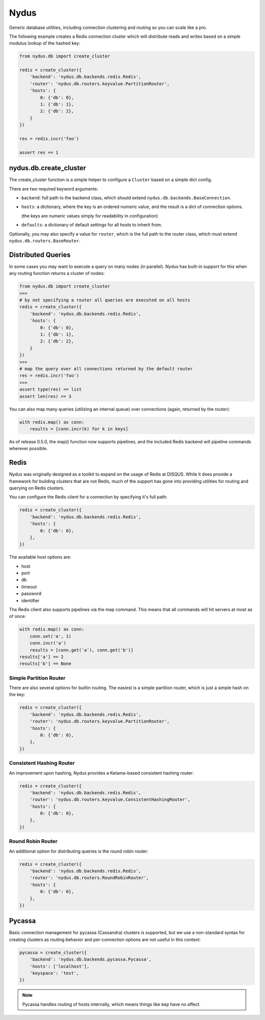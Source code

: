 Nydus
=====

Generic database utilities, including connection clustering and routing so you can scale like a pro.

The following example creates a Redis connection cluster which will distribute reads and writes based on a simple modulus lookup of the hashed key:

.. code:: python

    from nydus.db import create_cluster

    redis = create_cluster({
        'backend': 'nydus.db.backends.redis.Redis',
        'router': 'nydus.db.routers.keyvalue.PartitionRouter',
        'hosts': {
            0: {'db': 0},
            1: {'db': 1},
            2: {'db': 2},
        }
    })

    res = redis.incr('foo')

    assert res == 1


nydus.db.create_cluster
-----------------------

The create_cluster function is a simple helper to configure a ``Cluster`` based on a simple dict config.

There are two required keyword arguments:

* ``backend``: full path to the backend class, which should extend ``nydus.db.backends.BaseConnection``.

* ``hosts``: a dictionary, where the key is an ordered numeric value, and the result is a dict of connection options.

  (the keys are numeric values simply for readability in configuration)

* ``defaults``: a dictionary of default settings for all hosts to inherit from.

Optionally, you may also specify a value for ``router``, which is the full path to the router class,
which must extend ``nydus.db.routers.BaseRouter``.

Distributed Queries
-------------------

In some cases you may want to execute a query on many nodes (in parallel). Nydus has built-in support for this when any routing function
returns a cluster of nodes:

.. code:: python

    from nydus.db import create_cluster
    >>>
    # by not specifying a router all queries are executed on all hosts
    redis = create_cluster({
        'backend': 'nydus.db.backends.redis.Redis',
        'hosts': {
            0: {'db': 0},
            1: {'db': 1},
            2: {'db': 2},
        }
    })
    >>>
    # map the query over all connections returned by the default router
    res = redis.incr('foo')
    >>>
    assert type(res) == list
    assert len(res) == 3

You can also map many queries (utilizing an internal queue) over connections (again, returned by the router):

.. code:: python

    with redis.map() as conn:
        results = [conn.incr(k) for k in keys]

As of release 0.5.0, the map() function now supports pipelines, and the included Redis backend will pipeline commands
wherever possible.

Redis
-----

Nydus was originally designed as a toolkit to expand on the usage of Redis at DISQUS. While it does provide
a framework for building clusters that are not Redis, much of the support has gone into providing utilities
for routing and querying on Redis clusters.

You can configure the Redis client for a connection by specifying it's full path:

.. code:: python

    redis = create_cluster({
        'backend': 'nydus.db.backends.redis.Redis',
        'hosts': {
            0: {'db': 0},
        },
    })

The available host options are:

* host
* port
* db
* timeout
* password
* identifier

The Redis client also supports pipelines via the map command. This means that all commands will hit servers at most
as of once:

.. code:: python

    with redis.map() as conn:
        conn.set('a', 1)
        conn.incr('a')
        results = [conn.get('a'), conn.get('b')]
    results['a'] == 2
    results['b'] == None

Simple Partition Router
~~~~~~~~~~~~~~~~~~~~~~~

There are also several options for builtin routing. The easiest is a simple partition router, which is just a simple
hash on the key:

.. code:: python

    redis = create_cluster({
        'backend': 'nydus.db.backends.redis.Redis',
        'router': 'nydus.db.routers.keyvalue.PartitionRouter',
        'hosts': {
            0: {'db': 0},
        },
    })

Consistent Hashing Router
~~~~~~~~~~~~~~~~~~~~~~~~~

An improvement upon hashing, Nydus provides a Ketama-based consistent hashing router:

.. code:: python

    redis = create_cluster({
        'backend': 'nydus.db.backends.redis.Redis',
        'router': 'nydus.db.routers.keyvalue.ConsistentHashingRouter',
        'hosts': {
            0: {'db': 0},
        },
    })

Round Robin Router
~~~~~~~~~~~~~~~~~~

An additional option for distributing queries is the round robin router:

.. code:: python

    redis = create_cluster({
        'backend': 'nydus.db.backends.redis.Redis',
        'router': 'nydus.db.routers.RoundRobinRouter',
        'hosts': {
            0: {'db': 0},
        },
    })

Pycassa
-------

Basic connection management for pycassa (Cassandra) clusters is supported, but we use a non-standard syntax
for creating clusters as routing behavior and per-connection options are not useful in this context:

.. code:: python

    pycassa = create_cluster({
        'backend': 'nydus.db.backends.pycassa.Pycassa',
        'hosts': ['localhost'],
        'keyspace': 'test',
    })

.. note:: Pycassa handles routing of hosts internally, which means things like ``map`` have no affect.
